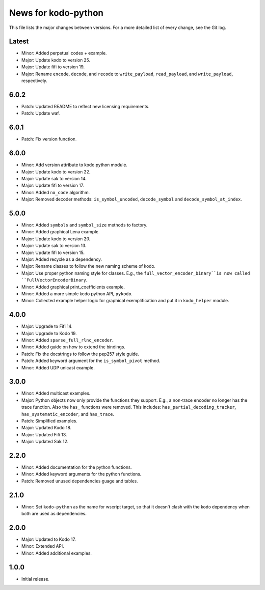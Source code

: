 News for kodo-python
====================

This file lists the major changes between versions. For a more detailed list of
every change, see the Git log.

Latest
------
* Minor: Added perpetual codes + example.
* Major: Update kodo to version 25.
* Major: Update fifi to version 19.
* Major: Rename ``encode``, ``decode``, and ``recode`` to ``write_payload``,
  ``read_payload``, and ``write_payload``, respectively.

6.0.2
-----
* Patch: Updated README to reflect new licensing requirements.
* Patch: Update waf.

6.0.1
-----
* Patch: Fix version function.

6.0.0
-----
* Minor: Add version attribute to kodo python module.
* Major: Update kodo to version 22.
* Major: Update sak to version 14.
* Major: Update fifi to version 17.
* Minor: Added ``no_code`` algorithm.
* Major: Removed decoder methods: ``is_symbol_uncoded``, ``decode_symbol`` and
  ``decode_symbol_at_index``.

5.0.0
-----
* Minor: Added ``symbols`` and ``symbol_size`` methods to factory.
* Minor: Added graphical Lena example.
* Major: Update kodo to version 20.
* Major: Update sak to version 13.
* Major: Update fifi to version 15.
* Major: Added recycle as a dependency.
* Major: Rename classes to follow the new naming scheme of kodo.
* Major: Use proper python naming style for classes. E.g., the
  ``full_vector_encoder_binary``is now called ``FullVectorEncoderBinary``.
* Minor: Added graphical print_coefficients example.
* Minor: Added a more simple kodo python API, ``pykodo``.
* Minor: Collected example helper logic for graphical exemplification and put
  it in ``kodo_helper`` module.

4.0.0
-----
* Major: Upgrade to Fifi 14.
* Major: Upgrade to Kodo 19.
* Minor: Added ``sparse_full_rlnc_encoder``.
* Minor: Added guide on how to extend the bindings.
* Patch: Fix the docstrings to follow the pep257 style guide.
* Patch: Added keyword argument for the ``is_symbol_pivot`` method.
* Minor: Added UDP unicast example.

3.0.0
-----
* Minor: Added multicast examples.
* Major: Python objects now only provide the functions they support. E.g., a
  non-trace encoder no longer has the trace function. Also the ``has_``
  functions were removed. This includes: ``has_partial_decoding_tracker``,
  ``has_systematic_encoder``, and ``has_trace``.
* Patch: Simplified examples.
* Major: Updated Kodo 18.
* Major: Updated Fifi 13.
* Major: Updated Sak 12.

2.2.0
-----
* Minor: Added documentation for the python functions.
* Minor: Added keyword arguments for the python functions.
* Patch: Removed unused dependencies guage and tables.

2.1.0
-----
* Minor: Set ``kodo-python`` as the name for wscript target, so that it doesn't
  clash with the kodo dependency when both are used as dependencies.

2.0.0
-----
* Major: Updated to Kodo 17.
* Minor: Extended API.
* Minor: Added additional examples.

1.0.0
-----
* Initial release.

